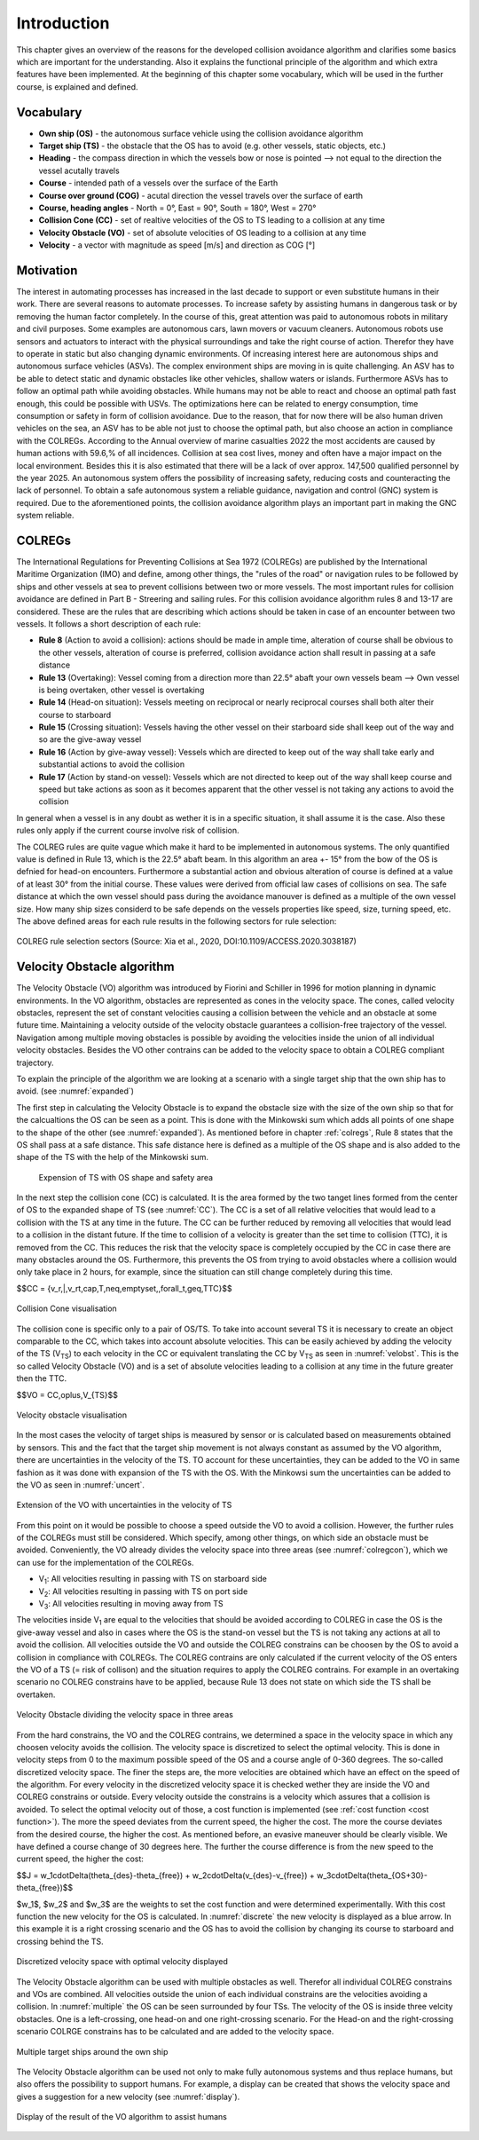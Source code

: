 ============
Introduction
============
This chapter gives an overview of the reasons for the developed collision avoidance algorithm and clarifies some basics which are important for the understanding.
Also it explains the functional principle of the algorithm and which extra features have been implemented. At the beginning of this chapter some vocabulary, which will
be used in the further course, is explained and defined.

Vocabulary
----------

- **Own ship (OS)** - the autonomous surface vehicle using the collision avoidance algorithm
- **Target ship (TS)** - the obstacle that the OS has to avoid (e.g. other vessels, static objects, etc.)
- **Heading** - the compass direction in which the vessels bow or nose is pointed --> not equal to the direction the vessel acutally travels
- **Course** - intended path of a vessels over the surface of the Earth
- **Course over ground (COG)** - acutal direction the vessel travels over the surface of earth
- **Course, heading angles** - North = 0°, East = 90°, South = 180°, West = 270°
- **Collision Cone (CC)** - set of realtive velocities of the OS to TS leading to a collision at any time
- **Velocity Obstacle (VO)** - set of absolute velocities of OS leading to a collision at any time
- **Velocity** - a vector with magnitude as speed [m/s] and direction as COG [°]

.. _motivation:

Motivation
----------
The interest in automating processes has increased in the last decade to support or even substitute humans in their work. There are several
reasons to automate processes. To increase safety by assisting humans in dangerous task or by removing the human factor completely. In the
course of this, great attention was paid to autonomous robots in military and civil purposes. Some examples are autonomous cars, lawn movers
or vacuum cleaners. Autonomous robots use sensors and actuators to interact with the physical surroundings and take the right course of action.
Therefor they have to operate in static but also changing dynamic environments.  Of increasing interest here are autonomous ships and autonomous
surface vehicles (ASVs). The complex environment ships are moving in is quite challenging. An ASV has to be able to detect static and dynamic obstacles
like other vehicles, shallow waters or islands. Furthermore ASVs has to follow an optimal path while avoiding obstacles. While humans may not be able
to react and choose an optimal path fast enough, this could be possible with USVs. The optimizations here can be related to energy consumption, time
consumption or safety in form of collision avoidance. Due to the reason, that for now there will be also human driven vehicles on the sea, an ASV has
to be able not just to choose the optimal path, but also choose an action in compliance with the COLREGs. According to the Annual overview of
marine casualties 2022 the most accidents are caused by human actions with 59.6\,\% of all incidences. Collision at sea cost lives, money and often have
a major impact on the local environment. Besides this it is also estimated that there will be a lack of over approx. 147,500 qualified personnel by the year 2025.
An autonomous system offers the possibility of increasing safety, reducing costs and counteracting the lack of personnel. To obtain a safe autonomous system a reliable
guidance, navigation and control (GNC) system is required. Due to the aforementioned points, the collision avoidance algorithm plays an important part in making the GNC system reliable.

.. _colregs:

COLREGs
-------
The International Regulations for Preventing Collisions at Sea 1972 (COLREGs) are published
by the International Maritime Organization (IMO) and define, among other things, the "rules of the road"
or navigation rules to be followed by ships and other vessels at sea to prevent collisions between two or more vessels.
The most important rules for collision avoidance are defined in Part B - Streering and sailing rules.
For this collision avoidance algorithm rules 8 and 13-17 are considered. These are the rules that are describing
which actions should be taken in case of an encounter between two vessels. It follows a short description of each rule:

- **Rule 8** (Action to avoid a collision): actions should be made in ample time, alteration of course shall be obvious to the other vessels, alteration of course is preferred, collision avoidance action shall result in passing at a safe distance
- **Rule 13** (Overtaking): Vessel coming from a direction more than 22.5° abaft your own vessels beam --> Own vessel is being overtaken, other vessel is overtaking
- **Rule 14** (Head-on situation): Vessels meeting on reciprocal or nearly reciprocal courses shall both alter their course to starboard
- **Rule 15** (Crossing situation): Vessels having the other vessel on their starboard side shall keep out of the way and so are the give-away vessel
- **Rule 16** (Action by give-away vessel): Vessels which are directed to keep out of the way shall take early and substantial actions to avoid the collision
- **Rule 17** (Action by stand-on vessel): Vessels which are not directed to keep out of the way shall keep course and speed but take actions as soon as it becomes apparent that the other vessel is not taking any actions to avoid the collision

In general when a vessel is in any doubt as wether it is in a specific situation, it shall assume it is the case. Also these rules only apply if the current course involve risk
of collision.

The COLREG rules are quite vague which make it hard to be implemented in autonomous systems. The only quantified value is defined in Rule 13, which is the 22.5° abaft beam. In this algorithm an area +- 15° from
the bow of the OS is defnied for head-on encounters. Furthermore a substantial action and obvious alteration of course is defined at a value of at least 30° from the initial course. These values were derived from
official law cases of collisions on sea. The safe distance at which the own vessel should pass during the avoidance manouver is defined as a multiple of the own vessel size. How many ship sizes considerd to be safe depends 
on the vessels properties like speed, size, turning speed, etc.
The above defined areas for each rule results in the following sectors for rule selection:

.. _colregclass:
.. figure:: img/COLREGclassification.png
    :width: 70%
    :align: center

    COLREG rule selection sectors (Source: Xia et al., 2020, DOI:10.1109/ACCESS.2020.3038187)

.. _velocityobstacle:

Velocity Obstacle algorithm
---------------------------
The Velocity Obstacle (VO) algorithm was introduced by Fiorini and Schiller in 1996 for motion planning in dynamic environments. In the VO algorithm, obstacles are represented as cones in the velocity
space. The cones, called velocity obstacles, represent the set of constant velocities causing a collision between the vehicle and an obstacle at some future time. Maintaining a velocity outside of the velocity
obstacle guarantees a collision-free trajectory of the vessel. Navigation among multiple moving obstacles is possible by avoiding the velocities inside the union of all individual velocity obstacles. Besides the VO
other contrains can be added to the velocity space to obtain a COLREG compliant trajectory.

To explain the principle of the algorithm we are looking at a scenario with a single target ship that the own ship has to avoid. (see :numref:`expanded`)  

The first step in calculating the Velocity Obstacle is to expand the obstacle size with the size of the own ship so that for the calcualtions the OS can be seen as a point. This
is done with the Minkowski sum which adds all points of one shape to the shape of the other (see :numref:`expanded`). As mentioned before in chapter :ref:`colregs`, Rule 8 states that the OS
shall pass at a safe distance. This safe distance here is defined as a multiple of the OS shape and is also added to the shape of the TS with the help of the Minkowski sum.

.. _expanded:
.. figure:: img/3_row_expanded_cropped.svg

    Expension of TS with OS shape and safety area

In the next step the collision cone (CC) is calculated. It is the area formed by the two tanget lines formed from the center of OS to the expanded shape of TS (see :numref:`CC`).
The CC is a set of all relative velocities that would lead to a collision with the TS at any time in the future. The CC can be further reduced by removing all velocities that would
lead to a collision in the distant future. If the time to collision of a velocity is greater than the set time to collision (TTC), it is removed from the CC. This reduces the risk
that the velocity space is completely occupied by the CC in case there are many obstacles around the OS. Furthermore, this prevents the OS from trying to avoid obstacles where a
collision would only take place in 2 hours, for example, since the situation can still change completely during this time.

$$CC = \{v_r\,|\,v_rt\,\cap\,T\,\neq\,\emptyset,\,\forall_t\,\geq\,TTC\}$$



.. _CC:
.. figure:: img/2_row_collision_cone_cropped.svg
    :width: 75%
    :align: center

    Collision Cone visualisation

The collision cone is specific only to a pair of OS/TS. To take into account several TS it is necessary to create an object comparable to the CC, which takes into account absolute velocities.
This can be easily achieved by adding the velocity of the TS (V\ :sub:`TS`) to each velocity in the CC or equivalent translating the CC by V\ :sub:`TS` as seen in :numref:`velobst`.
This is the so called Velocity Obstacle (VO) and is a set of absolute velocities leading to a collision at any time in the future greater then the TTC.

$$VO = CC\,\oplus\,V_{TS}$$

.. _velobst:
.. figure:: img/2_row_velocity_obstacle_cropped.svg
    :width: 75%
    :align: center

    Velocity obstacle visualisation

In the most cases the velocity of target ships is measured by sensor or is calculated based on measurements obtained by sensors. This and the fact that the target ship movement is not
always constant as assumed by the VO algorithm, there are uncertainties in the velocity of the TS. TO account for these uncertainties, they can be added to the VO in same fashion as
it was done with expansion of the TS with the OS. With the Minkowsi sum the uncertainties can be added to the VO as seen in :numref:`uncert`.

.. _uncert:
.. figure:: img/VO_unc_2_cropped.svg
    :width: 35%
    :align: center

    Extension of the VO with uncertainties in the velocity of TS

From this point on it would be possible to choose a speed outside the VO to avoid a collision. However, the further rules of the COLREGs must still be considered. Which specify, among
other things, on which side an obstacle must be avoided. Conveniently, the VO already divides the velocity space into three areas (see :numref:`colregcon`), which we can use for the implementation of the COLREGs.

- V\ :sub:`1`: All velocities resulting in passing with TS on starboard side
- V\ :sub:`2`: All velocities resulting in passing with TS on port side
- V\ :sub:`3`: All velocities resulting in moving away from TS

The velocities inside V\ :sub:`1` are equal to the velocities that should be avoided according to COLREG in case the OS is the give-away vessel and also in cases where the OS is the stand-on vessel but the
TS is not taking any actions at all to avoid the collision. All velocities outside the VO and outside the COLREG constrains can be choosen by the OS to avoid a collision in compliance with COLREGs. The COLREG
contrains are only calculated if the current velocity of the OS enters the VO of a TS (= risk of collison) and the situation requires to apply the COLREG contrains. For example in an overtaking scenario no
COLREG constrains have to be applied, because Rule 13 does not state on which side the TS shall be overtaken.

.. _colregcon:
.. figure:: img/Colreg_cons_2_cropped.svg
    :width: 50%
    :align: center

    Velocity Obstacle dividing the velocity space in three areas

From the hard constrains, the VO and the COLREG contrains, we determined a space in the velocity space in which any choosen velocity avoids the collision. The velocity space is discretized to select the optimal
velocity. This is done in velocity steps from 0 to the maximum possible speed of the OS and a course angle of 0-360 degrees. The so-called discretized velocity space. The finer the steps are, the more velocities
are obtained which have an effect on the speed of the algorithm. For every velocity in the discretized velocity space it is checked wether they are inside the VO and COLREG constrains or outside. Every velocity outside
the constrains is a velocity which assures that a collision is avoided. To select the optimal velocity out of those, a cost function is implemented (see :ref:`cost function <cost function>`). The more the speed deviates from the current speed, the higher the cost.
The more the course deviates from the desired course, the higher the cost. As mentioned before, an evasive maneuver should be clearly visible. We have defined a course change of 30 degrees here. The further the course
difference is from the new speed to the current speed, the higher the cost:

.. _cost function:

$$J = w_1\cdot\Delta(\theta_{des}-\theta_{free}) + w_2\cdot\Delta(v_{des}-v_{free}) + w_3\cdot\Delta(\theta_{OS+30}-\theta_{free})$$ 

$w_1$, $w_2$ and $w_3$ are the weights to set the cost function and were determined experimentally.
With this cost function the new velocity for the OS is calculated. In :numref:`discrete` the new velocity is displayed as a blue arrow. In this example it is a right crossing 
scenario and the OS has to avoid the collision by changing its course to starboard and crossing behind the TS. 

.. _discrete:
.. figure:: img/2_row_discrete_vel_space_cropped.svg
    :width: 100%
    :align: center

    Discretized velocity space with optimal velocity displayed

The Velocity Obstacle algorithm can be used with multiple obstacles as well. Therefor all individual COLREG constrains and VOs are combined. All velocities outside the union of each
individual constrains are the velocities avoiding a collision. In :numref:`multiple` the OS can be seen surrounded by four TSs. The velocity of the OS is inside three velcity obstacles.
One is a left-crossing, one head-on and one right-crossing scenario. For the Head-on and the right-crossing scenario COLRGE constrains has to be calculated and are added to the velocity space.

.. _multiple:
.. figure:: img/VO_4_TS_cropped.svg
    :width: 50%
    :align: center

    Multiple target ships around the own ship

The Velocity Obstacle algorithm can be used not only to make fully autonomous systems and thus replace humans, but also offers the possibility to support humans. For example,
a display can be created that shows the velocity space and gives a suggestion for a new velocity (see :numref:`display`).

.. _display:
.. figure:: img/VO_4_TS_disp_cropped.svg
    :width: 50%
    :align: center

    Display of the result of the VO algorithm to assist humans
